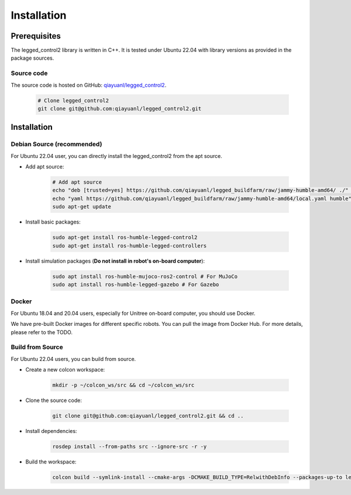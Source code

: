 .. index:: pair: page; Installation
.. _doxid-legged_control2_doc_installation:

Installation
============
Prerequisites
~~~~~~~~~~~~~

The legged_control2 library is written in C++. It is tested under Ubuntu 22.04 with library versions as provided in the package sources.

Source code
------------
The source code is hosted on GitHub: `qiayuanl/legged_control2 <https://github.com/qiayuanl/legged_control2>`_. 

    .. code-block:: bash
    
        # Clone legged_control2
        git clone git@github.com:qiayuanl/legged_control2.git


.. _doxid-legged_control2_doc_installation_legged_control2_doc_install:

Installation
~~~~~~~~~~~~


Debian Source (recommended)
--------------------------------

For Ubuntu 22.04 user, you can directly install the legged_control2 from the apt source.

- Add apt source:

    .. code-block:: bash

        # Add apt source
        echo "deb [trusted=yes] https://github.com/qiayuanl/legged_buildfarm/raw/jammy-humble-amd64/ ./" | sudo tee /etc/apt/sources.list.d/qiayuanl_legged_buildfarm.list
        echo "yaml https://github.com/qiayuanl/legged_buildfarm/raw/jammy-humble-amd64/local.yaml humble" | sudo tee /etc/ros/rosdep/sources.list.d/1-qiayuanl_legged_buildfarm.list
        sudo apt-get update

- Install basic packages:
    
      .. code-block:: bash
    
        sudo apt-get install ros-humble-legged-control2
        sudo apt-get install ros-humble-legged-controllers

- Install simulation packages (**Do not install in robot's on-board computer**):
    
      .. code-block:: bash
    
        sudo apt install ros-humble-mujoco-ros2-control # For MuJoCo
        sudo apt install ros-humble-legged-gazebo # For Gazebo

Docker
------

For Ubuntu 18.04 and 20.04 users, especially for Unitree on-board computer, you should use Docker.

We have pre-built Docker images for different specific robots. You can pull the image from Docker Hub. For more details, please refer to the TODO.


Build from Source
------------------

For Ubuntu 22.04 users, you can build from source.

- Create a new colcon workspace:


    .. code-block:: bash

        mkdir -p ~/colcon_ws/src && cd ~/colcon_ws/src

- Clone the source code:

    .. code-block:: bash

        git clone git@github.com:qiayuanl/legged_control2.git && cd ..
        
- Install dependencies:

    .. code-block:: bash

        rosdep install --from-paths src --ignore-src -r -y

- Build the workspace:

    .. code-block:: bash

        colcon build --symlink-install --cmake-args -DCMAKE_BUILD_TYPE=RelwithDebInfo --packages-up-to legged_control2

